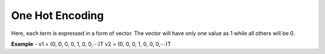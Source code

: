 *****************
One Hot Encoding
*****************

Here, each term is expressed in a form of vector. The vector will have only one value as 1 while all others will be 0.

**Example** -
v1 = (0, 0, 0, 0, 1, 0, 0,⋯)T
v2 = (0, 0, 0, 1, 0, 0, 0,⋯)T

